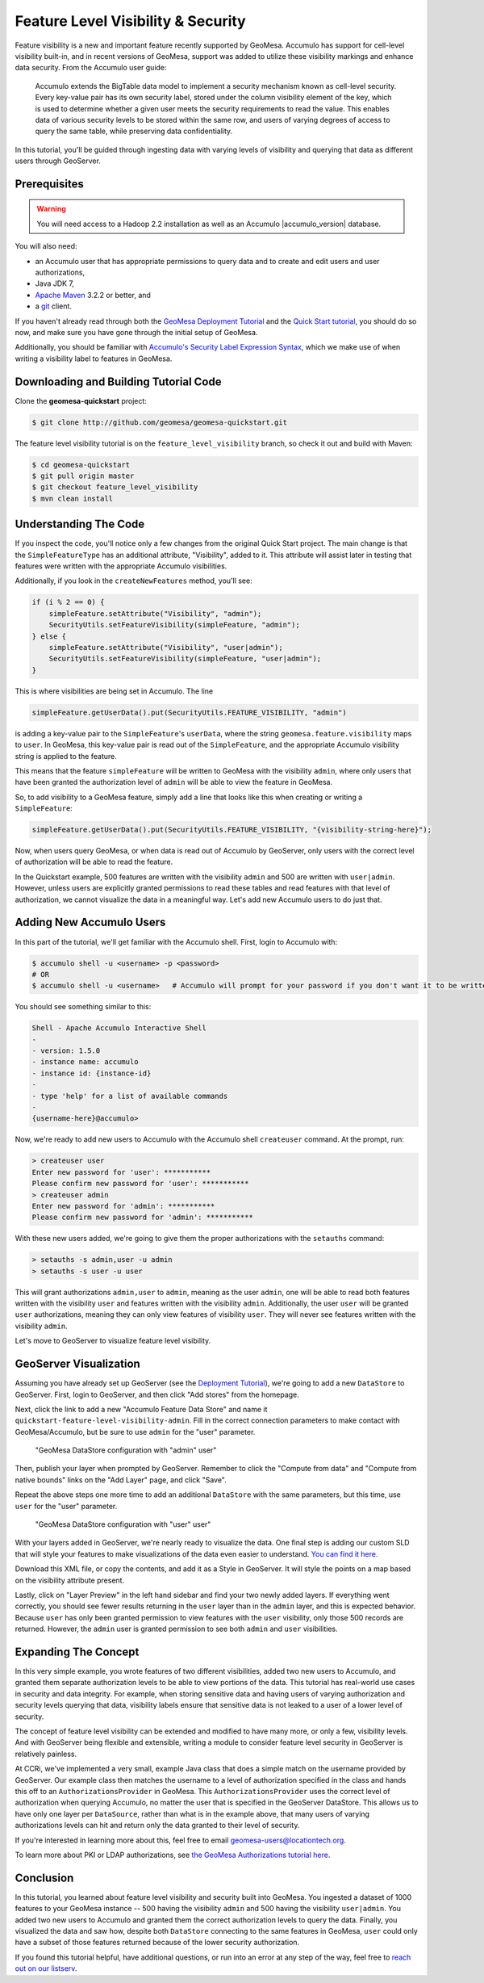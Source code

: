 Feature Level Visibility & Security
===================================

Feature visibility is a new and important feature recently supported by
GeoMesa. Accumulo has support for cell-level visibility built-in, and in
recent versions of GeoMesa, support was added to utilize these
visibility markings and enhance data security. From the Accumulo user
guide:

    Accumulo extends the BigTable data model to implement a security
    mechanism known as cell-level security. Every key-value pair has its
    own security label, stored under the column visibility element of
    the key, which is used to determine whether a given user meets the
    security requirements to read the value. This enables data of
    various security levels to be stored within the same row, and users
    of varying degrees of access to query the same table, while
    preserving data confidentiality.

In this tutorial, you'll be guided through ingesting data with varying
levels of visibility and querying that data as different users through
GeoServer.

Prerequisites
-------------

.. warning::    

    You will need access to a Hadoop 2.2 installation as well as an Accumulo |accumulo_version| database.

You will also need:

-  an Accumulo user that has appropriate permissions to query data and
   to create and edit users and user authorizations,
-  Java JDK 7,
-  `Apache Maven <http://maven.apache.org/>`__ 3.2.2 or better, and
-  a `git <http://git-scm.com/>`__ client.

If you haven't already read through both the `GeoMesa Deployment
Tutorial </geomesa-deployment/>`__ and the `Quick Start
tutorial </geomesa-quickstart/>`__, you should do so now, and make sure
you have gone through the initial setup of GeoMesa.

Additionally, you should be familiar with `Accumulo's Security Label
Expression
Syntax <https://accumulo.apache.org/1.5/accumulo_user_manual.html#_security_label_expressions>`__,
which we make use of when writing a visibility label to features in
GeoMesa.

Downloading and Building Tutorial Code
--------------------------------------

Clone the **geomesa-quickstart** project:

.. code-block:: bash

    $ git clone http://github.com/geomesa/geomesa-quickstart.git

The feature level visibility tutorial is on the
``feature_level_visibility`` branch, so check it out and build with
Maven:

.. code-block:: bash

    $ cd geomesa-quickstart
    $ git pull origin master
    $ git checkout feature_level_visibility
    $ mvn clean install

Understanding The Code
----------------------

If you inspect the code, you'll notice only a few changes from the
original Quick Start project. The main change is that the
``SimpleFeatureType`` has an additional attribute, "Visibility", added
to it. This attribute will assist later in testing that features were
written with the appropriate Accumulo visibilities.

Additionally, if you look in the ``createNewFeatures`` method, you'll
see:

.. code-block:: java

      if (i % 2 == 0) {
          simpleFeature.setAttribute("Visibility", "admin");
          SecurityUtils.setFeatureVisibility(simpleFeature, "admin");
      } else {
          simpleFeature.setAttribute("Visibility", "user|admin");
          SecurityUtils.setFeatureVisibility(simpleFeature, "user|admin");
      }

This is where visibilities are being set in Accumulo. The line

.. code-block:: java

    simpleFeature.getUserData().put(SecurityUtils.FEATURE_VISIBILITY, "admin")

is adding a key-value pair to the ``SimpleFeature``'s ``userData``,
where the string ``geomesa.feature.visibility`` maps to ``user``. In
GeoMesa, this key-value pair is read out of the ``SimpleFeature``, and
the appropriate Accumulo visibility string is applied to the feature.

This means that the feature ``simpleFeature`` will be written to GeoMesa
with the visibility ``admin``, where only users that have been granted
the authorization level of ``admin`` will be able to view the feature in
GeoMesa.

So, to add visibility to a GeoMesa feature, simply add a line that looks
like this when creating or writing a ``SimpleFeature``:

.. code-block:: java

    simpleFeature.getUserData().put(SecurityUtils.FEATURE_VISIBILITY, "{visibility-string-here}");

Now, when users query GeoMesa, or when data is read out of Accumulo by
GeoServer, only users with the correct level of authorization will be
able to read the feature.

In the Quickstart example, 500 features are written with the visibility
``admin`` and 500 are written with ``user|admin``. However, unless users
are explicitly granted permissions to read these tables and read
features with that level of authorization, we cannot visualize the data
in a meaningful way. Let's add new Accumulo users to do just that.

Adding New Accumulo Users
-------------------------

In this part of the tutorial, we'll get familiar with the Accumulo
shell. First, login to Accumulo with:

.. code-block:: bash

    $ accumulo shell -u <username> -p <password>
    # OR
    $ accumulo shell -u <username>   # Accumulo will prompt for your password if you don't want it to be written in plain text to your shell history

You should see something similar to this:

.. code-block:: bash

    Shell - Apache Accumulo Interactive Shell
    -
    - version: 1.5.0
    - instance name: accumulo
    - instance id: {instance-id}
    -
    - type 'help' for a list of available commands
    -
    {username-here}@accumulo>

Now, we're ready to add new users to Accumulo with the Accumulo shell
``createuser`` command. At the prompt, run:

.. code-block:: bash

    > createuser user
    Enter new password for 'user': ***********
    Please confirm new password for 'user': ***********
    > createuser admin
    Enter new password for 'admin': ***********
    Please confirm new password for 'admin': ***********

With these new users added, we're going to give them the proper
authorizations with the ``setauths`` command:

.. code-block:: bash

    > setauths -s admin,user -u admin
    > setauths -s user -u user

This will grant authorizations ``admin,user`` to ``admin``, meaning as
the user ``admin``, one will be able to read both features written with
the visibility ``user`` and features written with the visibility
``admin``. Additionally, the user ``user`` will be granted ``user``
authorizations, meaning they can only view features of visibility
``user``. They will never see features written with the visibility
``admin``.

Let's move to GeoServer to visualize feature level visibility.

GeoServer Visualization
-----------------------

Assuming you have already set up GeoServer (see the `Deployment
Tutorial </geomesa-deployment/>`__), we're going to add a new
``DataStore`` to GeoServer. First, login to GeoServer, and then click
"Add stores" from the homepage.

Next, click the link to add a new "Accumulo Feature Data Store" and name
it ``quickstart-feature-level-visibility-admin``. Fill in the correct
connection parameters to make contact with GeoMesa/Accumulo, but be sure
to use ``admin`` for the "user" parameter.

.. figure:: _static/img/tutorials/2015-03-30-geomesa-feature-level-visibility/admin-config.png
   :alt: "GeoMesa DataStore configuration with "admin" user"

   "GeoMesa DataStore configuration with "admin" user"

Then, publish your layer when prompted by GeoServer. Remember to click
the "Compute from data" and "Compute from native bounds" links on the
"Add Layer" page, and click "Save".

Repeat the above steps one more time to add an additional ``DataStore``
with the same parameters, but this time, use ``user`` for the "user"
parameter.

.. figure:: _static/img/tutorials/2015-03-30-geomesa-feature-level-visibility/user-config.png
   :alt: "GeoMesa DataStore configuration with "user" user"

   "GeoMesa DataStore configuration with "user" user"

With your layers added in GeoServer, we're nearly ready to visualize the
data. One final step is adding our custom SLD that will style your
features to make visualizations of the data even easier to understand.
`You can find it
here. <https://raw.githubusercontent.com/geomesa/geomesa-quickstart/feature_level_visibility/featureLevelVisibility.xml>`__

Download this XML file, or copy the contents, and add it as a Style in
GeoServer. It will style the points on a map based on the visibility
attribute present.

Lastly, click on "Layer Preview" in the left hand sidebar and find your
two newly added layers. If everything went correctly, you should see
fewer results returning in the ``user`` layer than in the ``admin``
layer, and this is expected behavior. Because ``user`` has only been
granted permission to view features with the ``user`` visibility, only
those 500 records are returned. However, the ``admin`` user is granted
permission to see both ``admin`` and ``user`` visibilities.

Expanding The Concept
---------------------

In this very simple example, you wrote features of two different
visibilities, added two new users to Accumulo, and granted them separate
authorization levels to be able to view portions of the data. This
tutorial has real-world use cases in security and data integrity. For
example, when storing sensitive data and having users of varying
authorization and security levels querying that data, visibility labels
ensure that sensitive data is not leaked to a user of a lower level of
security.

The concept of feature level visibility can be extended and modified to
have many more, or only a few, visibility levels. And with GeoServer
being flexible and extensible, writing a module to consider feature
level security in GeoServer is relatively painless.

At CCRi, we've implemented a very small, example Java class that does a
simple match on the username provided by GeoServer. Our example class
then matches the username to a level of authorization specified in the
class and hands this off to an ``AuthorizationsProvider`` in GeoMesa.
This ``AuthorizationsProvider`` uses the correct level of authorization
when querying Accumulo, no matter the user that is specified in the
GeoServer DataStore. This allows us to have only one layer per
``DataSource``, rather than what is in the example above, that many
users of varying authorizations levels can hit and return only the data
granted to their level of security.

If you're interested in learning more about this, feel free to email
geomesa-users@locationtech.org.

To learn more about PKI or LDAP authorizations, see `the GeoMesa
Authorizations tutorial
here <http://www.geomesa.org/2014/06/04/geomesa-authorizations/#applying-authorizations-and-visibilities-to-geoserver-using-pkis-and-ldap>`__.

Conclusion
----------

In this tutorial, you learned about feature level visibility and
security built into GeoMesa. You ingested a dataset of 1000 features to
your GeoMesa instance -- 500 having the visibility ``admin`` and 500
having the visibility ``user|admin``. You added two new users to
Accumulo and granted them the correct authorization levels to query the
data. Finally, you visualized the data and saw how, despite both
``DataStore`` connecting to the same features in GeoMesa, ``user`` could
only have a subset of those features returned because of the lower
security authorization.

If you found this tutorial helpful, have additional questions, or run
into an error at any step of the way, feel free to `reach out on our
listserv <mailto:geomesa-users@locationtech.org>`__.
